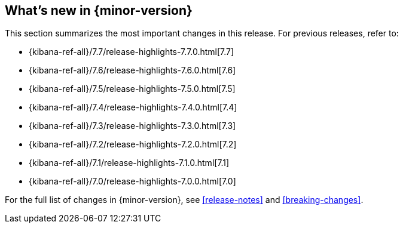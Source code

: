 [[whats-new]]
== What's new in {minor-version}

This section summarizes the most important changes in this release. For previous
releases, refer to:

//* {kibana-ref-all}/7.8/whats-new.html[7.8]
* {kibana-ref-all}/7.7/release-highlights-7.7.0.html[7.7]
* {kibana-ref-all}/7.6/release-highlights-7.6.0.html[7.6]
* {kibana-ref-all}/7.5/release-highlights-7.5.0.html[7.5]
* {kibana-ref-all}/7.4/release-highlights-7.4.0.html[7.4]
* {kibana-ref-all}/7.3/release-highlights-7.3.0.html[7.3]
* {kibana-ref-all}/7.2/release-highlights-7.2.0.html[7.2]
* {kibana-ref-all}/7.1/release-highlights-7.1.0.html[7.1]
* {kibana-ref-all}/7.0/release-highlights-7.0.0.html[7.0]

For the full list of changes in {minor-version}, see <<release-notes>> and
<<breaking-changes>>. 

//NOTE: The notable-highlights tagged regions are re-used in the
//Installation and Upgrade Guide

// tag::notable-highlights[]

// end::notable-highlights[]
